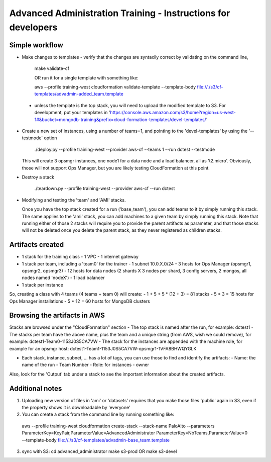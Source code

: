 ==============================================================
Advanced Administration Training - Instructions for developers
==============================================================

Simple workflow
---------------

- Make changes to templates
  - verify that the changes are syntaxily correct by validating on the command line,

      make validate-cf

      OR run it for a single template with something like:

      aws --profile training-west cloudformation validate-template --template-body file://./s3/cf-templates/advadmin-added_team.template

 - unless the template is the top stack, you will need to upload the modified template to S3.
   For development, put your templates in 'https://console.aws.amazon.com/s3/home?region=us-west-1#&bucket=mongodb-training&prefix=cloud-formation-templates/devel-templates/'

- Create a new set of instances, using a number of teams=1, and pointing to the 'devel-templates' by using the '--testmode' option

    ./deploy.py --profile training-west --provider aws-cf --teams 1 --run dctest --testmode

  This will create 3 opsmgr instances, one node1 for a data node and a load balancer, all as 't2.micro'. Obviously, those will not support Ops Manager, but you are likely testing CloudFormation at this point.

- Destroy a stack

    ./teardown.py --profile training-west --provider aws-cf --run dctest

- Modifying and testing the 'team' and 'AMI' stacks.

  Once you have the top stack created for a run ('base_team'), you can add teams to it by simply running this stack.
  The same applies to the 'ami' stack, you can add machines to a given team by simply running this stack.
  Note that running either of those 2 stacks will require you to provide the parent artifacts as parameter, and that those stacks will not be deleted once you delete the parent stack, as they never registered as children stacks.


Artifacts created
-----------------

- 1 stack for the training class
  - 1 VPC
  - 1 internet gateway
- 1 stack per team, including a 'team0' for the trainer
  - 1 subnet 10.0.X.0/24
  - 3 hosts for Ops Manager (opsmgr1, opsmgr2, opsmgr3)
  - 12 hosts for data nodes (2 shards X 3 nodes per shard, 3 config servers, 2 mongos, all nodes named 'nodeX')
  - 1 load balancer
- 1 stack per instance

So, creating a class with 4 teams (4 teams + team 0) will create:
- 1 + 5 + 5 * (12 + 3) = 81 stacks
- 5 * 3 = 15 hosts for Ops Manager installations
- 5 * 12 = 60 hosts for MongoDB clusters

Browsing the artifacts in AWS
-----------------------------

Stacks are browsed under the "CloudFormation" section
- The top stack is named after the run, for example: dctest1
- The stacks per team have the above name, plus the team and a unique string (from AWS, wish we could remove), for example: dctest1-Team0-1153J0S5CA7VW
- The stack for the instances are appended with the machine role, for example for an opsmgr host: dctest1-Team1-1153J0S5CA7VW-opsmgr1-1VFA8BHWQYGLK

- Each stack, instance, subnet, ... has a lot of tags, you can use those to find and identify the artifacts:
  - Name: the name of the run
  - Team Number
  - Role: for instances
  - owner
Also, look for the 'Output' tab under a stack to see the important information about the created artifacts.

Additional notes
----------------
1) Uploading new version of files in 'ami' or 'datasets' requires that you make those files 'public'
   again in S3, even if the property shows it is downloadable by 'everyone'

2) You can create a stack from the command line by running something like:
  aws --profile training-west cloudformation create-stack --stack-name PaloAlto --parameters ParameterKey=KeyPair,ParameterValue=AdvancedAdministrator ParameterKey=NbTeams,ParameterValue=0 --template-body file://./s3/cf-templates/advadmin-base_team.template

3) sync with S3:
   cd advanced_administrator
   make s3-prod
   OR
   make s3-devel
